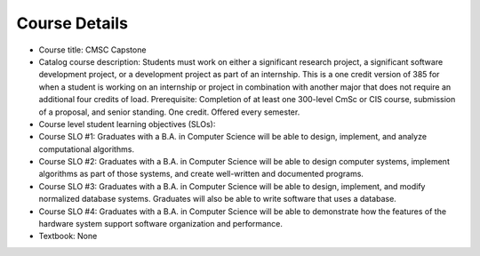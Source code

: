 Course Details
--------------

* Course title:
  CMSC Capstone
* Catalog course description:
  Students must work on either a significant research project, a significant software
  development project, or a development project as part of an internship. This is a one
  credit version of 385 for when a student is working on an internship or project in
  combination with another major that does not require an additional four credits of
  load. Prerequisite: Completion of at least one 300-level CmSc or CIS course,
  submission of a proposal, and senior standing. One credit. Offered every semester.

* Course level student learning objectives (SLOs):

* Course SLO #1: Graduates with a B.A. in Computer Science will be able to
  design, implement, and analyze computational algorithms.
* Course SLO #2: Graduates with a B.A. in Computer Science will be able to
  design computer systems, implement algorithms as part of those systems, and
  create well-written and documented programs.
* Course SLO #3: Graduates with a B.A. in Computer Science will be able to
  design, implement, and modify normalized database systems. Graduates will also
  be able to write software that uses a database.
* Course SLO #4: Graduates with a B.A. in Computer Science will be able to
  demonstrate how the features of the hardware system support software
  organization and performance.

* Textbook: None
